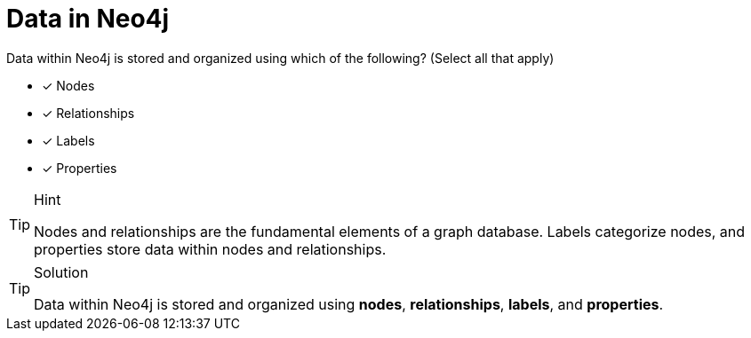 [.question]
= Data in Neo4j

Data within Neo4j is stored and organized using which of the following? (Select all that apply)

* [x] Nodes
* [x] Relationships
* [x] Labels
* [x] Properties

[TIP,role=hint]
.Hint
====
Nodes and relationships are the fundamental elements of a graph database.
Labels categorize nodes, and properties store data within nodes and relationships.
====

[TIP,role=solution]
.Solution
====
Data within Neo4j is stored and organized using *nodes*, *relationships*, *labels*, and *properties*.
====

